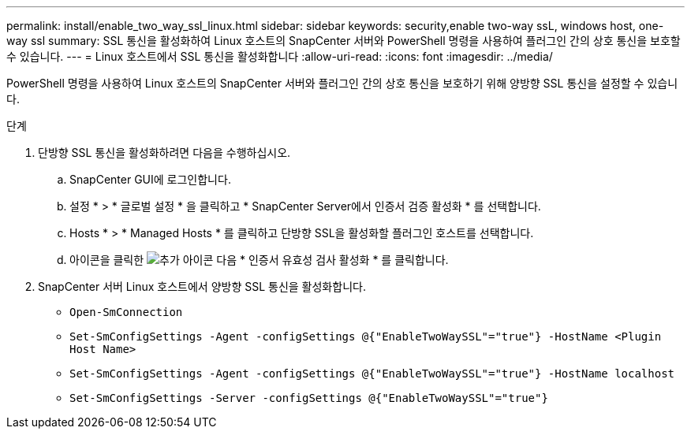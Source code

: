 ---
permalink: install/enable_two_way_ssl_linux.html 
sidebar: sidebar 
keywords: security,enable two-way ssL, windows host, one-way ssl 
summary: SSL 통신을 활성화하여 Linux 호스트의 SnapCenter 서버와 PowerShell 명령을 사용하여 플러그인 간의 상호 통신을 보호할 수 있습니다. 
---
= Linux 호스트에서 SSL 통신을 활성화합니다
:allow-uri-read: 
:icons: font
:imagesdir: ../media/


[role="lead"]
PowerShell 명령을 사용하여 Linux 호스트의 SnapCenter 서버와 플러그인 간의 상호 통신을 보호하기 위해 양방향 SSL 통신을 설정할 수 있습니다.

.단계
. 단방향 SSL 통신을 활성화하려면 다음을 수행하십시오.
+
.. SnapCenter GUI에 로그인합니다.
.. 설정 * > * 글로벌 설정 * 을 클릭하고 * SnapCenter Server에서 인증서 검증 활성화 * 를 선택합니다.
.. Hosts * > * Managed Hosts * 를 클릭하고 단방향 SSL을 활성화할 플러그인 호스트를 선택합니다.
.. 아이콘을 클릭한 image:../media/more_icon.gif["추가 아이콘"] 다음 * 인증서 유효성 검사 활성화 * 를 클릭합니다.


. SnapCenter 서버 Linux 호스트에서 양방향 SSL 통신을 활성화합니다.
+
** `Open-SmConnection`
** `Set-SmConfigSettings -Agent -configSettings @{"EnableTwoWaySSL"="true"} -HostName <Plugin Host Name>`
** `Set-SmConfigSettings -Agent -configSettings @{"EnableTwoWaySSL"="true"} -HostName localhost`
** `Set-SmConfigSettings -Server -configSettings @{"EnableTwoWaySSL"="true"}`



